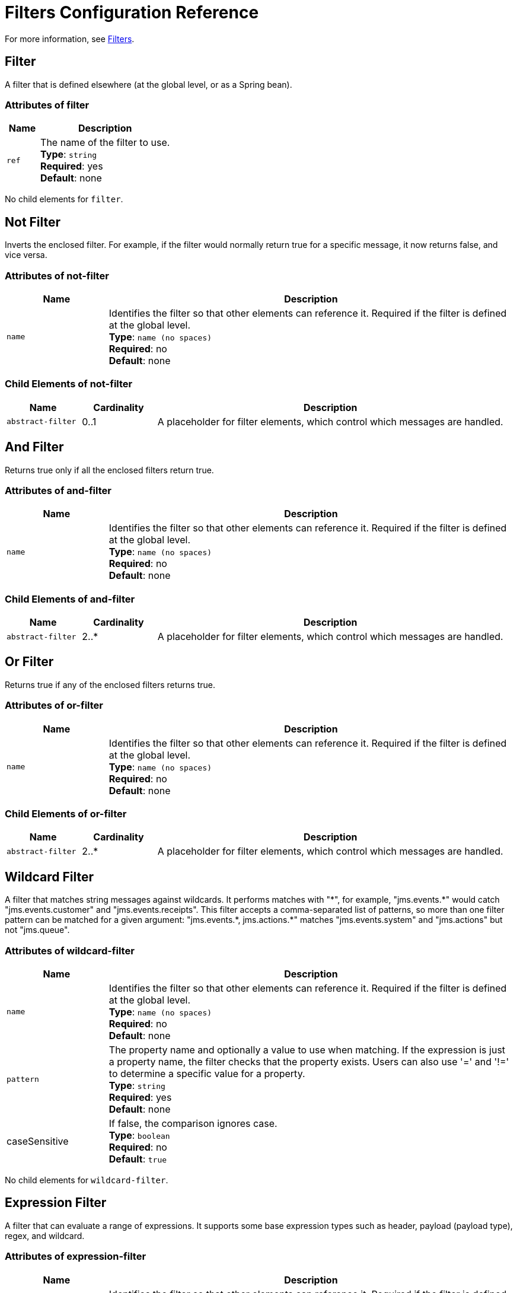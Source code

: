 = Filters Configuration Reference
:keywords: anypoint studio, esb, filters, conditional, gates

For more information, see link:/mule-user-guide/v/3.8/filters[Filters].

== Filter

A filter that is defined elsewhere (at the global level, or as a Spring bean).

=== Attributes of filter

[cols="20a,80a",options="header"]
|===
|Name |Description
|`ref` |The name of the filter to use. +
*Type*: `string` +
*Required*: yes +
*Default*: none
|===

No child elements for `filter`.

== Not Filter

Inverts the enclosed filter. For example, if the filter would normally return true for a specific message, it now returns false, and vice versa.

=== Attributes of not-filter

[cols="20a,80a",options="header"]
|===
|Name |Description
|`name` |Identifies the filter so that other elements can reference it. Required if the filter is defined at the global level. +
*Type*: `name (no spaces)` +
*Required*: no +
*Default*: none
|===

=== Child Elements of not-filter

[cols="15a,15a,70a",options="header"]
|===
|Name |Cardinality |Description
|`abstract-filter` |0..1 |A placeholder for filter elements, which control which messages are handled.
|===

== And Filter

Returns true only if all the enclosed filters return true.

=== Attributes of and-filter

[cols="20a,80a",options="header"]
|===
|Name |Description
|`name` |Identifies the filter so that other elements can reference it. Required if the filter is defined at the global level. +
*Type*: `name (no spaces)` +
*Required*: no +
*Default*: none
|===

=== Child Elements of and-filter

[cols="15a,15a,70a",options="header"]
|===
|Name |Cardinality |Description
|`abstract-filter` |2..* |A placeholder for filter elements, which control which messages are handled.
|===

== Or Filter

Returns true if any of the enclosed filters returns true.

=== Attributes of or-filter

[cols="20a,80a",options="header"]
|===
|Name |Description
|`name` |Identifies the filter so that other elements can reference it. Required if the filter is defined at the global level. +
*Type*: `name (no spaces)` +
*Required*: no +
*Default*: none
|===

=== Child Elements of or-filter

[cols="15a,15a,70a",options="header"]
|===
|Name |Cardinality |Description
|`abstract-filter` |2..* |A placeholder for filter elements, which control which messages are handled.
|===

== Wildcard Filter

A filter that matches string messages against wildcards. It performs matches with "\*", for example, "jms.events.*" would catch "jms.events.customer" and "jms.events.receipts". This filter accepts a comma-separated list of patterns, so more than one filter pattern can be matched for a given argument: "jms.events.\*, jms.actions.*" matches "jms.events.system" and "jms.actions" but not "jms.queue".

=== Attributes of wildcard-filter

[cols="20a,80a",options="header"]
|===
|Name |Description
|`name` |Identifies the filter so that other elements can reference it. Required if the filter is defined at the global level. +
*Type*: `name (no spaces)` +
*Required*: no +
*Default*: none
|`pattern` |The property name and optionally a value to use when matching. If the expression is just a property name, the filter  checks that the property exists. Users can also use '=' and '!=' to determine a specific value for a property. +
*Type*: `string` +
*Required*: yes +
*Default*: none
|caseSensitive |If false, the comparison ignores case. +
*Type*: `boolean` +
*Required*: no +
*Default*: `true`
|===

No child elements for `wildcard-filter`.

== Expression Filter

A filter that can evaluate a range of expressions. It supports some base expression types such as header, payload (payload type), regex, and wildcard.

=== Attributes of expression-filter

[cols="20a,80a",options="header"]
|=====
|Name |Description
|`name` |Identifies the filter so that other elements can reference it. Required if the filter is defined at the global level. +
*Type*: `name (no spaces)` +
*Required*: no +
*Default*: none
|`evaluator` |The expression evaluator to use. The expression filter supports some types such as header, payload, exception, wildcard, and regex, that are built-in filters not registered with the ExpressionEvaluatorManager. All others are registered with the ExpressionEvaluatorManager. Where XPath, bean, and ONGL are used, the expression should be a boolean expression. +
*Type*: `expressionFilterEvaluators` +
*Required*: no +
*Default*: none
|`expression` |The expression to evaluate. This should always be a boolean expression. The syntax of the expression determines the expression language being used. +
*Type*: `string` +
*Required*: yes +
*Default*: none
|`customEvaluator` |Must be set if the evaluator is set to custom. The custom evaluator must be registered with the ExpressionEvaluatorManager if it is to be used here. +
*Type*: `name (no spaces)` +
*Required*: no +
*Default*: none
|`nullReturnsTrue` |Whether the filter should return true if the specified expression returns null. +
*Type*: `boolean` +
*Required*: no +
*Default*: none
|=====

No child elements for `expression-filter`.

== Regex Filter

A filter that matches string messages against a regular expression. The Java regular expression engine (java.util.regex.Pattern) is used.

=== Attributes of regex-filter

[cols="20a,80a",options="header"]
|===
|Name |Description
|`name` |Identifies the filter so that other elements can reference it. Required if the filter is defined at the global level. +
*Type*: `name (no spaces)` +
*Required*: no +
*Default*: none
|`pattern` |The property name and optionally a value to use when matching. If the expression is just a property name, the filter  checks that the property exists. Users can also use '=' and '!=' to determine a specific value for a property. +
*Type*: `string` +
*Required*: yes +
*Default*: none
|`flags` |Comma-separated list of flags for compiling the pattern. Valid values are CASE_INSENSITIVE, MULTILINE, DOTALL, UNICODE_CASE and CANON_EQ. +
*Type*: `string` +
*Required*: no +
*Default*: none
|===

No child elements for `regex-filter`.

== Message Property Filter

A filter that matches properties on a message. This can be very useful, as the message properties represent all the meta information about the message from the underlying transport, so for a message received over HTTP, you can check for HTTP headers and so forth. The pattern should be expressed as a key/value pair, such as `propertyName=value`. If you want to compare more than one property, you can use the logic filters for And, Or, and Not expressions. By default, the comparison is case sensitive, which you can override with the 'caseSensitive' property.

=== Attributes of message-property-filter

[cols="20a,80a",options="header"]
|===
|Name |Description
|`name` |Identifies the filter so that other elements can reference it. Required if the filter is defined at the global level. +
*Type*: `name (no spaces)` +
*Required*: no +
*Default*: none
|`pattern` |The property name and optionally a value to use when matching. If the expression is just a property name, the filter checks that the property exists. Users can also use '=' and '!=' to determine a specific value for a property. +
*Type*: `string` +
*Required*: yes +
*Default*: none
|`caseSensitive` |If false, the comparison ignores case. +
*Type*: `boolean` +
*Required*: no +
*Default*: `true`
|`scope` |outbound |Property scope to lookup the value from (default: outbound) +
*Type*: `enumeration` +
*Required*: no +
*Default*: none
|===

No child elements for message-property-filter.

== Exception Type Filter

A filter that matches the type of an exception.

=== Attributes of exception-type-filter

[cols="20a,80a",options="header"]
|===
|Name |Description
|`name` |Identifies the filter so that other elements can reference it. Required if the filter is defined at the global level. +
*Type*: `name (no spaces)` +
*Required*: no +
*Default*: none
|`expectedType` |The expected class used in the comparison. +
*Type*: `class name` +
*Required*: yes +
*Default*: none
|===

No child elements for exception-type-filter.

== Payload Type Filter

A filter that matches the type of the payload.

=== Attributes of payload-type-filter

[cols="20a,80a",options="header"]
|===
|Name |Description
|`name` |Identifies the filter so that other elements can reference it. Required if the filter is defined at the global level. +
*Type*: `name (no spaces)` +
*Required*: no +
*Default*: none
|`expectedType` |The expected class used in the comparison. +
*Type*: `class name` +
*Required*: yes +
*Default*: none
|===

No child elements for payload-type-filter.

== Custom Filter

A user-implemented filter.

=== Attributes of custom-filter

[cols="20a,80a",options="header"]
|===
|Name |Description
|`name` |Identifies the filter so that other elements can reference it. Required if the filter is defined at the global level. +
*Type*: `name (no spaces)` +
*Required*: no +
*Default*: none
|`class` |An implementation of the Filter interface. +
*Type*: `class name` +
*Required*: no +
*Default*: none
|===

=== Child Elements of custom-filter

[cols="15a,15a,70a",options="header"]
|===
|Name |Cardinality |Description
|`spring:property` |0..* |Spring-style property element for custom configuration.
|===

== See Also

* link:https://www.mulesoft.com/webinars[MuleSoft Webinars]
* link:http://forums.mulesoft.com[MuleSoft's Forums]
* link:https://www.mulesoft.com/support-and-services/mule-esb-support-license-subscription[MuleSoft Support]
* mailto:support@mulesoft.com[Contact MuleSoft]
